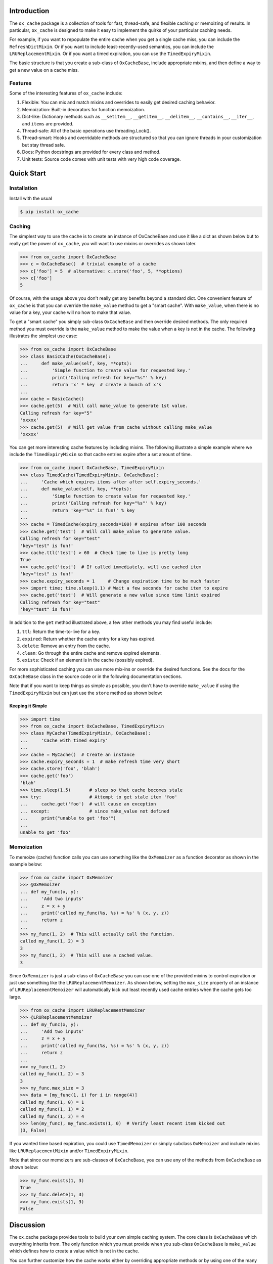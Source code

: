 Introduction
============

The ``ox_cache`` package is a collection of tools for fast, thread-safe,
and flexible caching or memoizing of results. In particular,
``ox_cache`` is designed to make it easy to implement the quirks of your
particular caching needs.

For example, if you want to repopulate the entire cache when you get a
single cache miss, you can include the ``RefreshDictMixin``. Or if you
want to include least-recently-used semantics, you can include the
``LRUReplacementMixin``. Or if you want a timed expiration, you can use
the ``TimedExpiryMixin``.

The basic structure is that you create a sub-class of ``OxCacheBase``,
include appropriate mixins, and then define a way to get a new value on
a cache miss.

Features
--------

Some of the interesting features of ``ox_cache`` include:

1. Flexible: You can mix and match mixins and overrides to easily get
   desired caching behavior.
2. Memoization: Built-in decorators for function memoization.
3. Dict-like: Dictionary methods such as ``__setitem__``,
   ``__getitem__``, ``__delitem__``, ``__contains__``, ``__iter__``, and
   ``items`` are provided.
4. Thread-safe: All of the basic operations use threading.Lock().
5. Thread-smart: Hooks and overridable methods are structured so that
   you can ignore threads in your customization but stay thread safe.
6. Docs: Python docstrings are provided for every class and method.
7. Unit tests: Source code comes with unit tests with very high code
   coverage.

Quick Start
===========

Installation
------------

Install with the usual

.. code:: sh

    $ pip install ox_cache

Caching
-------

The simplest way to use the cache is to create an instance of
OxCacheBase and use it like a dict as shown below but to really get the
power of ``ox_cache``, you will want to use mixins or overrides as shown
later.

.. code:: python

    >>> from ox_cache import OxCacheBase
    >>> c = OxCacheBase()  # trivial example of a cache
    >>> c['foo'] = 5  # alternative: c.store('foo', 5, **options)
    >>> c['foo']
    5

Of course, with the usage above you don't really get any benefits beyond
a standard dict. One convenient feature of ``ox_cache`` is that you can
override the ``make_value`` method to get a "smart cache". With
``make_value``, when there is no value for a key, your cache will no how
to make that value.

To get a "smart cache" you simply sub-class ``OxCacheBase`` and then
override desired methods. The only required method you must override is
the ``make_value`` method to make the value when a key is not in the
cache. The following illustrates the simplest use case:

.. code:: python

    >>> from ox_cache import OxCacheBase
    >>> class BasicCache(OxCacheBase):
    ...     def make_value(self, key, **opts):
    ...         'Simple function to create value for requested key.'
    ...         print('Calling refresh for key="%s"' % key)
    ...         return 'x' * key  # create a bunch of x's
    ...
    >>> cache = BasicCache()
    >>> cache.get(5)  # Will call make_value to generate 1st value.
    Calling refresh for key="5"
    'xxxxx'
    >>> cache.get(5)  # Will get value from cache without calling make_value
    'xxxxx'

You can get more interesting cache features by including mixins. The
following illustrate a simple example where we include the
``TimedExpiryMixin`` so that cache entries expire after a set amount of
time.

.. code:: python


    >>> from ox_cache import OxCacheBase, TimedExpiryMixin
    >>> class TimedCache(TimedExpiryMixin, OxCacheBase):
    ...     'Cache which expires items after after self.expiry_seconds.'
    ...     def make_value(self, key, **opts):
    ...         'Simple function to create value for requested key.'
    ...         print('Calling refresh for key="%s"' % key)
    ...         return 'key="%s" is fun!' % key
    ...
    >>> cache = TimedCache(expiry_seconds=100) # expires after 100 seconds
    >>> cache.get('test')  # Will call make_value to generate value.
    Calling refresh for key="test"
    'key="test" is fun!'
    >>> cache.ttl('test') > 60  # Check time to live is pretty long
    True
    >>> cache.get('test')  # If called immediately, will use cached item
    'key="test" is fun!'
    >>> cache.expiry_seconds = 1     # Change expiration time to be much faster
    >>> import time; time.sleep(1.1) # Wait a few seconds for cache item to expire
    >>> cache.get('test')  # Will generate a new value since time limit expired
    Calling refresh for key="test"
    'key="test" is fun!'

In addition to the ``get`` method illustrated above, a few other methods
you may find useful include:

1. ``ttl``: Return the time-to-live for a key.
2. ``expired``: Return whether the cache entry for a key has expired.
3. ``delete``: Remove an entry from the cache.
4. ``clean``: Go through the entire cache and remove expired elements.
5. ``exists``: Check if an element is in the cache (possibly expired).

For more sophisticated caching you can use more mix-ins or override the
desired functions. See the docs for the ``OxCacheBase`` class in the
source code or in the following documentation sections.

Note that if you want to keep things as simple as possible, you don't
have to override ``make_value`` if using the ``TimedExpiryMixin`` but
can just use the ``store`` method as shown below:

Keeping it Simple
~~~~~~~~~~~~~~~~~

.. code:: python

    >>> import time
    >>> from ox_cache import OxCacheBase, TimedExpiryMixin
    >>> class MyCache(TimedExpiryMixin, OxCacheBase):
    ...     'Cache with timed expiry'
    ... 
    >>> cache = MyCache()  # Create an instance
    >>> cache.expiry_seconds = 1  # make refresh time very short
    >>> cache.store('foo', 'blah')
    >>> cache.get('foo')
    'blah'
    >>> time.sleep(1.5)       # sleep so that cache becomes stale
    >>> try:                  # Attempt to get stale item 'foo'
    ...     cache.get('foo')  # will cause an exception
    ... except:               # since make_value not defined
    ...     print("unable to get 'foo'")
    ...
    unable to get 'foo'

Memoization
-----------

To memoize (cache) function calls you can use something like the
``OxMemoizer`` as a function decorator as shown in the example below:

.. code:: python


    >>> from ox_cache import OxMemoizer
    >>> @OxMemoizer
    ... def my_func(x, y):
    ...     'Add two inputs'
    ...     z = x + y
    ...     print('called my_func(%s, %s) = %s' % (x, y, z))
    ...     return z
    ...
    >>> my_func(1, 2)  # This will actually call the function.
    called my_func(1, 2) = 3
    3
    >>> my_func(1, 2)  # This will use a cached value.
    3

Since ``OxMemoizer`` is just a sub-class of ``OxCacheBase`` you can use
one of the provided mixins to control expiration or just use something
like the ``LRUReplacementMemoizer``. As shown below, setting the
``max_size`` property of an instance of ``LRUReplacementMemoizer`` will
automatically kick out least recently used cache entries when the cache
gets too large.

.. code:: python


    >>> from ox_cache import LRUReplacementMemoizer
    >>> @LRUReplacementMemoizer
    ... def my_func(x, y):
    ...     'Add two inputs'
    ...     z = x + y
    ...     print('called my_func(%s, %s) = %s' % (x, y, z))
    ...     return z
    ...
    >>> my_func(1, 2)
    called my_func(1, 2) = 3
    3
    >>> my_func.max_size = 3
    >>> data = [my_func(1, i) for i in range(4)]
    called my_func(1, 0) = 1
    called my_func(1, 1) = 2
    called my_func(1, 3) = 4
    >>> len(my_func), my_func.exists(1, 0)  # Verify least recent item kicked out
    (3, False)

If you wanted time based expiration, you could use ``TimedMemoizer`` or
simply subclass ``OxMemoizer`` and include mixins like
``LRUReplacementMixin`` and/or ``TimedExpiryMixin``.

Note that since our memoizers are sub-classes of ``OxCacheBase``, you
can use any of the methods from ``OxCacheBase`` as shown below:

.. code:: python


    >>> my_func.exists(1, 3)
    True
    >>> my_func.delete(1, 3)
    >>> my_func.exists(1, 3)
    False

Discussion
==========

The ox\_cache package provides tools to build your own simple caching
system. The core class is ``OxCacheBase`` which everything inherits
from. The only function which you must provide when you sub-class
``OxCacheBase`` is ``make_value`` which defines how to create a value
which is not in the cache.

You can further customize how the cache works either by overriding
appropriate methods or by using one of the many mixins provided. For
example, the following illustrates how you can use the
``TimedExpiryMixin`` and the ``RefreshDictMixin`` to create a
``BatchCache`` which updates the whole cache any time there is a cache
miss:

.. code:: python


    >>> from ox_cache import OxCacheBase, TimedExpiryMixin, RefreshDictMixin
    >>> class BatchCache(TimedExpiryMixin, RefreshDictMixin, OxCacheBase):
    ...     'Simple cache with time-based refresh via a function that gives dict'
    ...     def make_dict(self, key):
    ...         "Function to make dict to use to refresh cache."
    ...         return {k: str(k)+self.info for k in ([key] + list(range(10)))}
    ...
    >>> cache = BatchCache()
    >>> cache.info = '5'
    >>> cache.get(2) # will auto-refresh using make_dict
    '25'
    >>> cache.ttl(2) > 0
    True
    >>> cache.info = '6'
    >>> cache.get(2) # cache has not been marked as stale so no refresh
    '25'
    >>> cache.expiry_seconds = 1  # make refresh time very short
    >>> time.sleep(1.5)  # sleep so that cache becomes stale
    >>> cache.ttl(2)
    0
    >>> cache.get(2)     # check cache to see that we auto-refresh
    '26'
    >>> cache.expiry_seconds = 1000  # slow down auto refresh for other examples
    >>> cache.store(800, 5)
    >>> cache.get(800)
    5
    >>> cache.store('800', 'a string')
    >>> cache.get('800')
    'a string'
    >>> cache.delete(800)
    >>> cache.get(800, allow_refresh=False) is None
    True

Additional Information
======================

You can find the project page at https://github.com/emin63/ox\_cache
